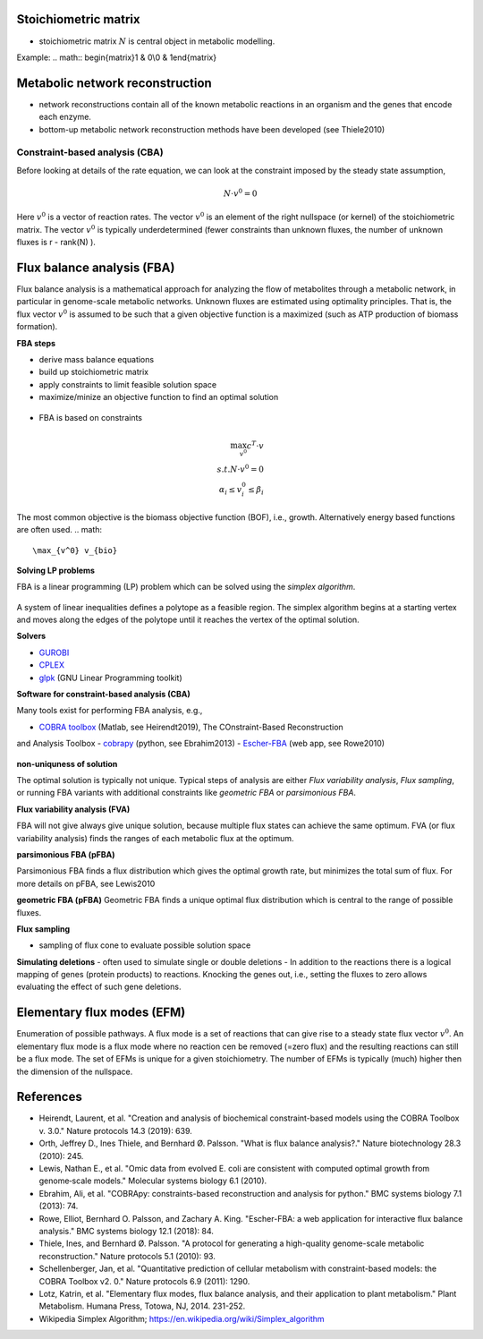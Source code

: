 Stoichiometric matrix
---------------------
- stoichiometric matrix :math:`N` is central object in metabolic modelling.


Example:
.. math:: \begin{matrix}1 & 0\\0 & 1\end{matrix}

Metabolic network reconstruction
---------------------------------
- network reconstructions contain all of the known metabolic reactions in an organism and the genes that encode each enzyme.
- bottom-up metabolic network reconstruction methods have been developed (see Thiele2010)



Constraint-based analysis (CBA)
=====================================
Before looking at details of the rate equation, we can look at the constraint imposed by the steady state assumption,

.. math:: N \cdot v^0 = 0

Here :math:`v^0` is a vector of reaction rates. The vector :math:`v^0` is an element of the right nullspace (or kernel) of the stoichiometric matrix.
The vector :math:`v^0` is typically underdetermined (fewer constraints than unknown fluxes, the number of unknown fluxes is r - rank(N) ).

Flux balance analysis (FBA)
---------------------------
Flux balance analysis is a mathematical approach for analyzing the flow of metabolites through a metabolic network, in particular in genome-scale metabolic networks.
Unknown fluxes are estimated using optimality principles. That is, the flux vector :math:`v^0` is assumed to be such that a given objective function is a maximized (such as ATP production of biomass formation).

**FBA steps**

- derive mass balance equations
- build up stoichiometric matrix
- apply constraints to limit feasible solution space
- maximize/minize an objective function to find an optimal solution

.. figure:: ./images/fba3.png
    :width: 600px
    :align: center
    :alt: fba
    :figclass: align-center

- FBA is based on constraints

.. figure:: ./images/fba.png
    :width: 400px
    :align: center
    :alt: fba
    :figclass: align-center

.. math::
    \max_{v^0} c^T \cdot v \\
    s.t. N \cdot v^0 = 0 \\
    \alpha_i \leq v_i^0 \leq \beta_i

The most common objective is the biomass objective function (BOF), i.e., growth.
Alternatively energy based functions are often used.
.. math::
    \max_{v^0} v_{bio}

**Solving LP problems**

FBA is a linear programming (LP) problem which can be solved using the *simplex algorithm*.

.. figure:: ./images/simplex.png
    :width: 200px
    :align: center
    :alt: simplex
    :figclass: align-center

A system of linear inequalities defines a polytope as a feasible region. The simplex algorithm begins at a starting vertex and moves along the edges of the polytope until it reaches the vertex of the optimal solution.

**Solvers**

- `GUROBI <https://www.gurobi.com/>`_
- `CPLEX <https://www.ibm.com/analytics/cplex-optimizer>`_
- `glpk <https://www.gnu.org/software/glpk/>`_ (GNU Linear Programming toolkit)

**Software for constraint-based analysis (CBA)**

Many tools exist for performing FBA analysis, e.g.,

- `COBRA toolbox <https://opencobra.github.io/cobratoolbox/stable/>`_ (Matlab, see Heirendt2019), The COnstraint-Based Reconstruction
and Analysis Toolbox
- `cobrapy <https://cobrapy.readthedocs.io/en/latest/>`_ (python, see Ebrahim2013)
- `Escher-FBA <https://sbrg.github.io/escher-fba/#/>`_ (web app, see Rowe2010)

.. figure:: ./images/escher-fba.png
    :width: 600px
    :align: center
    :alt: escher-fba
    :figclass: align-center

**non-uniquness of solution**

The optimal solution is typically not unique. Typical steps of analysis are either *Flux variability analysis*, *Flux sampling*, or running FBA variants with additional constraints like *geometric FBA* or *parsimonious FBA*.

**Flux variability analysis (FVA)**

FBA will not give always give unique solution, because multiple flux states can achieve the same optimum. FVA (or flux variability analysis) finds the ranges of each metabolic flux at the optimum.

**parsimonious FBA (pFBA)**

Parsimonious FBA finds a flux distribution which gives the optimal growth rate, but minimizes the total sum of flux. For more details on pFBA, see Lewis2010

**geometric FBA (pFBA)**
Geometric FBA finds a unique optimal flux distribution which is central to the range of possible fluxes.

**Flux sampling**

- sampling of flux cone to evaluate possible solution space

**Simulating deletions**
- often used to simulate single or double deletions
- In addition to the reactions there is a logical mapping of genes (protein products) to reactions. Knocking the genes out, i.e., setting the fluxes to zero allows evaluating the effect of such gene deletions.

.. figure:: ./images/gene-protein-reaction.png
    :width: 600px
    :align: center
    :alt: GPR
    :figclass: align-center

Elementary flux modes (EFM)
---------------------------
Enumeration of possible pathways. A flux mode is a set of reactions that can give rise to a steady state flux vector :math:`v^0`. An elementary flux mode is a flux mode where no reaction cen be removed (=zero flux) and the resulting reactions can still be a flux mode.
The set of EFMs is unique for a given stoichiometry.
The number of EFMs is typically (much) higher then the dimension of the nullspace.


References
----------

- Heirendt, Laurent, et al. "Creation and analysis of biochemical constraint-based models using the COBRA Toolbox v. 3.0." Nature protocols 14.3 (2019): 639.
- Orth, Jeffrey D., Ines Thiele, and Bernhard Ø. Palsson. "What is flux balance analysis?." Nature biotechnology 28.3 (2010): 245.
- Lewis, Nathan E., et al. "Omic data from evolved E. coli are consistent with computed optimal growth from genome‐scale models." Molecular systems biology 6.1 (2010).
- Ebrahim, Ali, et al. "COBRApy: constraints-based reconstruction and analysis for python." BMC systems biology 7.1 (2013): 74.
- Rowe, Elliot, Bernhard O. Palsson, and Zachary A. King. "Escher-FBA: a web application for interactive flux balance analysis." BMC systems biology 12.1 (2018): 84.
- Thiele, Ines, and Bernhard Ø. Palsson. "A protocol for generating a high-quality genome-scale metabolic reconstruction." Nature protocols 5.1 (2010): 93.
- Schellenberger, Jan, et al. "Quantitative prediction of cellular metabolism with constraint-based models: the COBRA Toolbox v2. 0." Nature protocols 6.9 (2011): 1290.
- Lotz, Katrin, et al. "Elementary flux modes, flux balance analysis, and their application to plant metabolism." Plant Metabolism. Humana Press, Totowa, NJ, 2014. 231-252.
- Wikipedia Simplex Algorithm; https://en.wikipedia.org/wiki/Simplex_algorithm


